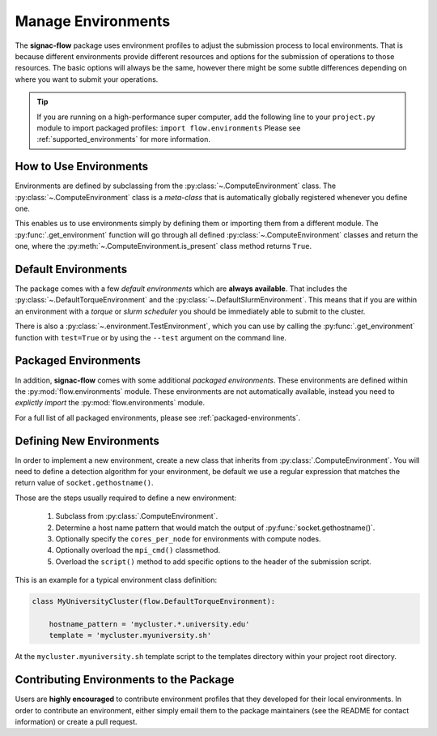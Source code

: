.. _environments:

===================
Manage Environments
===================

The **signac-flow** package uses environment profiles to adjust the submission process to local environments.
That is because different environments provide different resources and options for the submission of operations to those resources.
The basic options will always be the same, however there might be some subtle differences depending on where you want to submit your operations.

.. tip::

    If you are running on a high-performance super computer, add the following line to your ``project.py`` module to import packaged profiles: ``import flow.environments``
    Please see :ref:`supported_environments` for more information.

How to Use Environments
=======================

Environments are defined by subclassing from the :py:class:`~.ComputeEnvironment` class.
The :py:class:`~.ComputeEnvironment` class is a *meta-class* that is automatically globally registered whenever you define one.

This enables us to use environments simply by defining them or importing them from a different module.
The :py:func:`.get_environment` function will go through all defined :py:class:`~.ComputeEnvironment` classes and return the one, where the :py:meth:`~.ComputeEnvironment.is_present` class method returns ``True``.

Default Environments
====================

The package comes with a few *default environments* which are **always available**.
That includes the :py:class:`~.DefaultTorqueEnvironment` and the :py:class:`~.DefaultSlurmEnvironment`.
This means that if you are within an environment with a *torque* or *slurm scheduler* you should be immediately able to submit to the cluster.

There is also a :py:class:`~.environment.TestEnvironment`, which you can use by calling the :py:func:`.get_environment` function with ``test=True`` or by using the ``--test`` argument on the command line.

Packaged Environments
=====================

In addition, **signac-flow** comes with some additional *packaged environments*.
These environments are defined within the :py:mod:`flow.environments` module.
These environments are not automatically available, instead you need to *explictly import* the :py:mod:`flow.environments` module.

For a full list of all packaged environments, please see :ref:`packaged-environments`.

Defining New Environments
=========================

In order to implement a new environment, create a new class that inherits from :py:class:`.ComputeEnvironment`.
You will need to define a detection algorithm for your environment, be default we use a regular expression that matches the return value of ``socket.gethostname()``.

Those are the steps usually required to define a new environment:

  1. Subclass from :py:class:`.ComputeEnvironment`.
  2. Determine a host name pattern that would match the output of :py:func:`socket.gethostname()`.
  3. Optionally specify the ``cores_per_node`` for environments with compute nodes.
  4. Optionally overload the ``mpi_cmd()`` classmethod.
  5. Overload the ``script()`` method to add specific options to the header of the submission script.

This is an example for a typical environment class definition:

.. code-block:: python

      class MyUniversityCluster(flow.DefaultTorqueEnvironment):

          hostname_pattern = 'mycluster.*.university.edu'
          template = 'mycluster.myuniversity.sh'

At the ``mycluster.myuniversity.sh`` template script to the templates directory within your project root directory.

Contributing Environments to the Package
========================================

Users are **highly encouraged** to contribute environment profiles that they developed for their local environments.
In order to contribute an environment, either simply email them to the package maintainers (see the README for contact information) or create a pull request.
